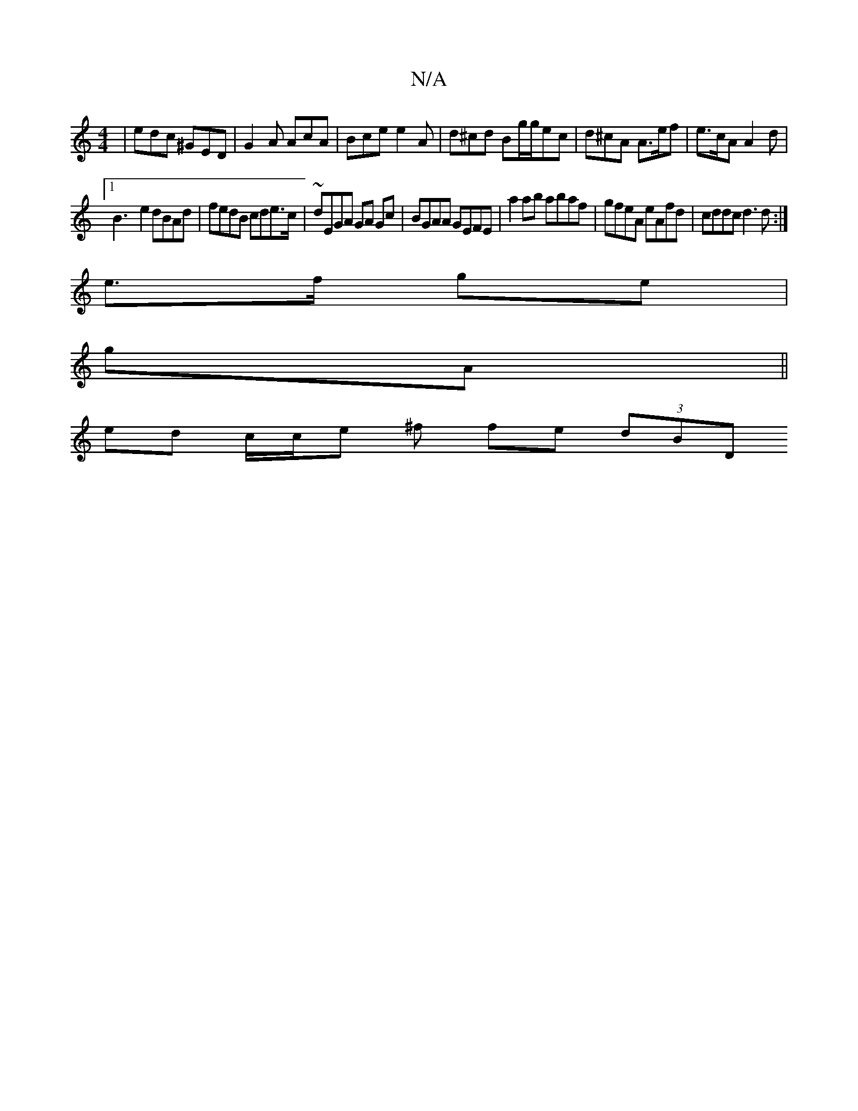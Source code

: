 X:1
T:N/A
M:4/4
R:N/A
K:Cmajor
 | edc ^GED | G2 A AcA | Bce e2A | d^cd Bg/g/ec | d^cA A>ef | e>cA A2 d |
[1 B3- e2 dBAd |fedB cde>c|~dEGA GA Gc | BGAA GEFE | a2ab abaf | gfeA eAfd | cddc d3 d :|]
e>f ge|
gA||
ed c/2c/2e ^f fe (3dBD